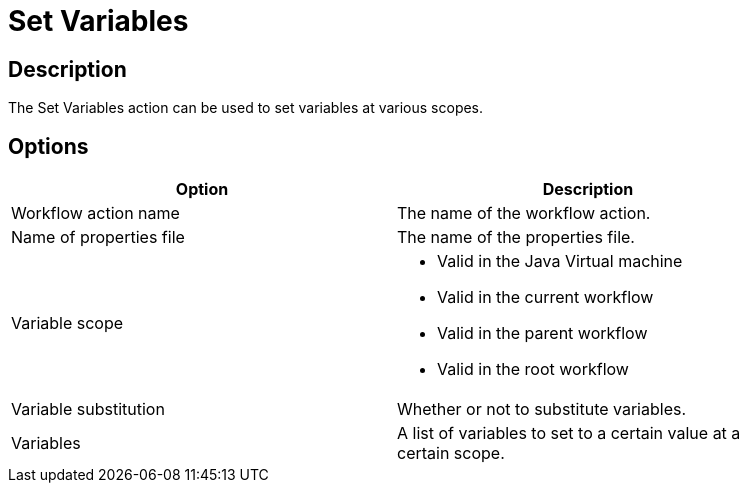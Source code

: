 :documentationPath: /plugins/actions/
:language: en_US
:page-alternativeEditUrl: https://github.com/apache/incubator-hop/edit/master/plugins/actions/setvariables/src/main/doc/setvariables.adoc
= Set Variables

== Description

The Set Variables action can be used to set variables at various scopes.

== Options

[width="90%", options="header"]
|===
|Option|Description
|Workflow action name|The name of the workflow action.
|Name of properties file|The name of the properties file.
|Variable scope a|
* Valid in the Java Virtual machine
* Valid in the current workflow
* Valid in the parent workflow
* Valid in the root workflow
|Variable substitution|Whether or not to substitute variables.
|Variables|A list of variables to set to a certain value at a certain scope.
|===
